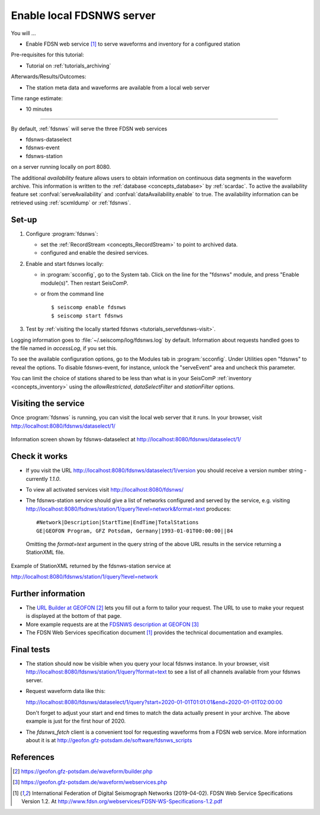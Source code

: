 .. _tutorials_servefdsnws:

**************************
Enable local FDSNWS server
**************************

You will ...

* Enable FDSN web service [#FDSN_SPEC]_ to serve waveforms and inventory for
  a configured station

Pre-requisites for this tutorial:

* Tutorial on :ref:`tutorials_archiving`

Afterwards/Results/Outcomes:

* The station meta data and waveforms are available from a local web server

Time range estimate:

* 10 minutes

----------

By default, :ref:`fdsnws` will serve the three FDSN web services

* fdsnws-dataselect
* fdsnws-event
* fdsnws-station

on a server running locally on port 8080.

The additional *availability* feature allows users to obtain information
on continuous data segments in the waveform archive.
This information is written to the
:ref:`database <concepts_database>` by :ref:`scardac`.
To active the availability feature set :confval:`serveAvailability` and
:confval:`dataAvailability.enable` to true.
The availability information can be retrieved using :ref:`scxmldump` or :ref:`fdsnws`.

Set-up
======

#. Configure :program:`fdsnws`:

   * set the :ref:`RecordStream <concepts_RecordStream>` to point to archived data.
   * configured and enable the desired services.

#. Enable and start fdsnws locally:

   * in :program:`scconfig`, go to the System tab.
     Click on the line for the "fdsnws" module, and press "Enable module(s)".
     Then restart SeisComP.

   * or from the command line ::

     $ seiscomp enable fdsnws
     $ seiscomp start fdsnws

#. Test by :ref:`visiting the locally started fdsnws <tutorials_servefdsnws-visit>`.

Logging information goes to :file:`~/.seiscomp/log/fdsnws.log` by default.
Information about requests handled goes to the file named in `accessLog`,
if you set this.

To see the available configuration options, go to the Modules tab in
:program:`scconfig`.
Under Utilities open "fdsnws" to reveal the options.
To disable fdsnws-event, for instance, unlock the "serveEvent" area
and uncheck this parameter.

You can limit the choice of stations shared to be less than what is in your
SeisComP :ref:`inventory <concepts_inventory>` using the `allowRestricted`,
`dataSelectFilter` and `stationFilter` options.

.. _tutorials_servefdsnws-visit:

Visiting the service
====================

Once :program:`fdsnws` is running, you can visit the local web server
that it runs.
In your browser, visit http://localhost:8080/fdsnws/dataselect/1/

.. figure:: media/servefdsnws_dataselect.png
   :width: 16cm
   :align: center

   Information screen shown by fdsnws-dataselect at
   http://localhost:8080/fdsnws/dataselect/1/

Check it works
==============

* If you visit the URL http://localhost:8080/fdsnws/dataselect/1/version
  you should receive a version number string - currently `1.1.0`.

* To view all activated services visit http://localhost:8080/fdsnws/

* The fdsnws-station service should give a list of networks configured
  and served by the service, e.g. visiting
  http://localhost:8080/fsdnws/station/1/query?level=network&format=text
  produces::

    #Network|Description|StartTime|EndTime|TotalStations
    GE|GEOFON Program, GFZ Potsdam, Germany|1993-01-01T00:00:00||84

  Omitting the `format=text` argument in the query string of the above URL
  results in the service returning a StationXML file.

.. figure:: media/servefdsnws_stationxml.png
   :width: 16cm
   :align: center

   Example of StationXML returned by the fdsnws-station service at

   http://localhost:8080/fdsnws/station/1/query?level=network


Further information
===================

* The `URL Builder at GEOFON`_
  lets you fill out a form to tailor your request.
  The URL to use to make your request is displayed at the bottom of that page.

* More example requests are at the `FDSNWS description at GEOFON`_

* The FDSN Web Services specification document [#FDSN_SPEC]_ provides the
  technical documentation and examples.

Final tests
===========

* The station should now be visible when you query your local fdsnws instance.
  In your browser, visit
  http://localhost:8080/fdsnws/station/1/query?format=text
  to see a list of all channels available from your fdsnws server.

* Request waveform data like this:

  http://localhost:8080/fdsnws/dataselect/1/query?start=2020-01-01T01:01:01&end=2020-01-01T02:00:00

  Don't forget to adjust your start and end times to match the data
  actually present in your archive.
  The above example is just for the first hour of 2020.

* The `fdsnws_fetch` client is a convenient tool for requesting waveforms
  from a FDSN web service.
  More information about it is at
  http://geofon.gfz-potsdam.de/software/fdsnws_scripts

References
==========

.. target-notes::

.. [#FDSN_SPEC] International Federation of Digital Seismograph Networks (2019-04-02).
        FDSN Web Service Specifications Version 1.2.
        At http://www.fdsn.org/webservices/FDSN-WS-Specifications-1.2.pdf
.. _`URL builder at GEOFON` : https://geofon.gfz-potsdam.de/waveform/builder.php
.. _`FDSNWS description at GEOFON` : https://geofon.gfz-potsdam.de/waveform/webservices.php

